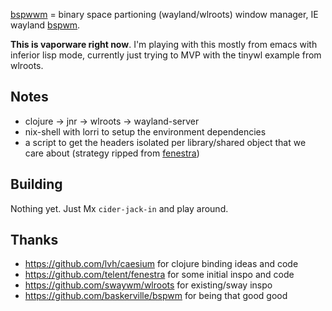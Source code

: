 _bspwwm_ = binary space partioning (wayland/wlroots) window manager, IE wayland [[https://github.com/baskerville/bspwm][bspwm]].

*This is vaporware right now*. I'm playing with this mostly from emacs with inferior lisp mode, currently just trying to MVP with the tinywl example from wlroots.

** Notes
- clojure -> jnr -> wlroots -> wayland-server
- nix-shell with lorri to setup the environment dependencies
- a script to get the headers isolated per library/shared object that we care about (strategy ripped from [[https://github.com/telent/fenestra][fenestra]])

** Building

Nothing yet. Just Mx ~cider-jack-in~ and play around.

** Thanks
   - https://github.com/lvh/caesium for clojure binding ideas and code
   - https://github.com/telent/fenestra for some initial inspo and code
   - https://github.com/swaywm/wlroots for existing/sway inspo
   - https://github.com/baskerville/bspwm for being that good good
